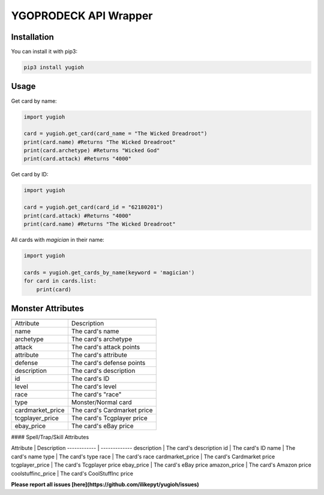 ======================
YGOPRODECK API Wrapper
======================

------------
Installation
------------

You can install it with pip3:

.. code-block:: bash

    pip3 install yugioh

-----
Usage
-----

Get card by name:

.. code-block:: python

    import yugioh
    
    card = yugioh.get_card(card_name = "The Wicked Dreadroot")
    print(card.name) #Returns "The Wicked Dreadroot"
    print(card.archetype) #Returns "Wicked God"
    print(card.attack) #Returns "4000"

Get card by ID:

.. code-block:: python

    import yugioh
    
    card = yugioh.get_card(card_id = "62180201")
    print(card.attack) #Returns "4000"
    print(card.name) #Returns "The Wicked Dreadroot"

All cards with `magician` in their name:

.. code-block:: python

    import yugioh

    cards = yugioh.get_cards_by_name(keyword = 'magician')
    for card in cards.list:
        print(card)

------------------
Monster Attributes
------------------

+------------+-------------+---------+
| Attribute  | Description | Header  |
+============+============+===========+
| body row 1 | column 2   | column 3  |
+------------+------------+-----------+
| body row 2 | Cells may span columns.|
+------------+------------+-----------+
| body row 3 | Cells may  | - Cells   |
+------------+ span rows. | - contain |
| body row 4 |            | - blocks. |
+------------+------------+-----------+

+------------------+-----------------------------+
|                  |                             |
+------------------+-----------------------------+
| Attribute        | Description                 |
+------------------+-----------------------------+
| name             | The card's name             |
+------------------+-----------------------------+
| archetype        | The card's archetype        |
+------------------+-----------------------------+
| attack           | The card's attack points    |
+------------------+-----------------------------+
| attribute        | The card's attribute        |
+------------------+-----------------------------+
| defense          | The card's defense points   |
+------------------+-----------------------------+
| description      | The card's description      |
+------------------+-----------------------------+
| id               | The card's ID               |
+------------------+-----------------------------+
| level            | The card's level            |
+------------------+-----------------------------+
| race             | The card's "race"           |
+------------------+-----------------------------+
| type             | Monster/Normal card         |
+------------------+-----------------------------+
| cardmarket_price | The card's Cardmarket price |
+------------------+-----------------------------+
| tcgplayer_price  | The card's Tcgplayer price  |
+------------------+-----------------------------+
| ebay_price       | The card's eBay price       |
+------------------+-----------------------------+

#### Spell/Trap/Skill Attributes

Attribute | Description
------------ | -------------
description | The card's description
id | The card's ID
name | The card's name
type | The card's type
race | The card's race
cardmarket_price | The card's Cardmarket price
tcgplayer_price | The card's Tcgplayer price
ebay_price | The card's eBay price
amazon_price | The card's Amazon price
coolstuffinc_price | The card's CoolStuffInc price

**Please report all issues [here](https://github.com/ilikepyt/yugioh/issues)**
